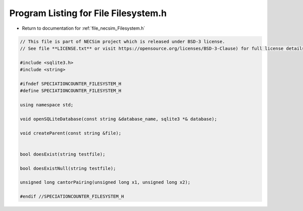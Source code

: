 
.. _program_listing_file_necsim_Filesystem.h:

Program Listing for File Filesystem.h
=====================================

- Return to documentation for :ref:`file_necsim_Filesystem.h`

.. code-block:: cpp

   // This file is part of NECSim project which is released under BSD-3 license.
   // See file **LICENSE.txt** or visit https://opensource.org/licenses/BSD-3-Clause) for full license details.
   
   #include <sqlite3.h>
   #include <string>
   
   #ifndef SPECIATIONCOUNTER_FILESYSTEM_H
   #define SPECIATIONCOUNTER_FILESYSTEM_H
   
   using namespace std;
   
   void openSQLiteDatabase(const string &database_name, sqlite3 *& database);
   
   void createParent(const string &file);
   
   
   bool doesExist(string testfile);
   
   bool doesExistNull(string testfile);
   
   unsigned long cantorPairing(unsigned long x1, unsigned long x2);
   
   #endif //SPECIATIONCOUNTER_FILESYSTEM_H

